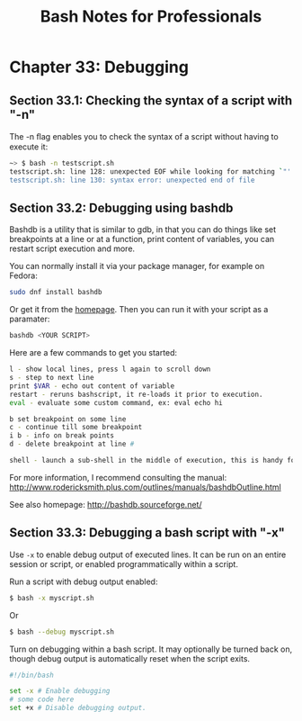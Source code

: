 #+STARTUP: showeverything
#+title: Bash Notes for Professionals

* Chapter 33: Debugging

** Section 33.1: Checking the syntax of a script with "-n"

   The -n ﬂag enables you to check the syntax of a script without having to
   execute it:

#+begin_src bash
  ~> $ bash -n testscript.sh
  testscript.sh: line 128: unexpected EOF while looking for matching `"'
  testscript.sh: line 130: syntax error: unexpected end of file
#+end_src

** Section 33.2: Debugging using bashdb

   Bashdb is a utility that is similar to gdb, in that you can do things like
   set breakpoints at a line or at a function, print content of variables, you
   can restart script execution and more.

   You can normally install it via your package manager, for example on Fedora:

#+begin_src bash
  sudo dnf install bashdb
#+end_src

   Or get it from the [[http://bashdb.sourceforge.net/][homepage]]. Then you can run it with your script as a
   paramater:

#+begin_src bash
  bashdb <YOUR SCRIPT>
#+end_src

   Here are a few commands to get you started:

#+begin_src bash
  l - show local lines, press l again to scroll down
  s - step to next line
  print $VAR - echo out content of variable
  restart - reruns bashscript, it re-loads it prior to execution.
  eval - evaluate some custom command, ex: eval echo hi

  b set breakpoint on some line
  c - continue till some breakpoint
  i b - info on break points
  d - delete breakpoint at line #

  shell - launch a sub-shell in the middle of execution, this is handy for manipulating variables
#+end_src

   For more information, I recommend consulting the manual:
   http://www.rodericksmith.plus.com/outlines/manuals/bashdbOutline.html

   See also homepage:
   http://bashdb.sourceforge.net/

** Section 33.3: Debugging a bash script with "-x"

   Use ~-x~ to enable debug output of executed lines. It can be run on an entire
   session or script, or enabled programmatically within a script.

   Run a script with debug output enabled:

#+begin_src bash
  $ bash -x myscript.sh
#+end_src

   Or

#+begin_src bash
  $ bash --debug myscript.sh
#+end_src

   Turn on debugging within a bash script. It may optionally be turned back on,
   though debug output is automatically reset when the script exits.

#+begin_src bash
#!/bin/bash

set -x # Enable debugging
# some code here
set +x # Disable debugging output.
#+end_src


